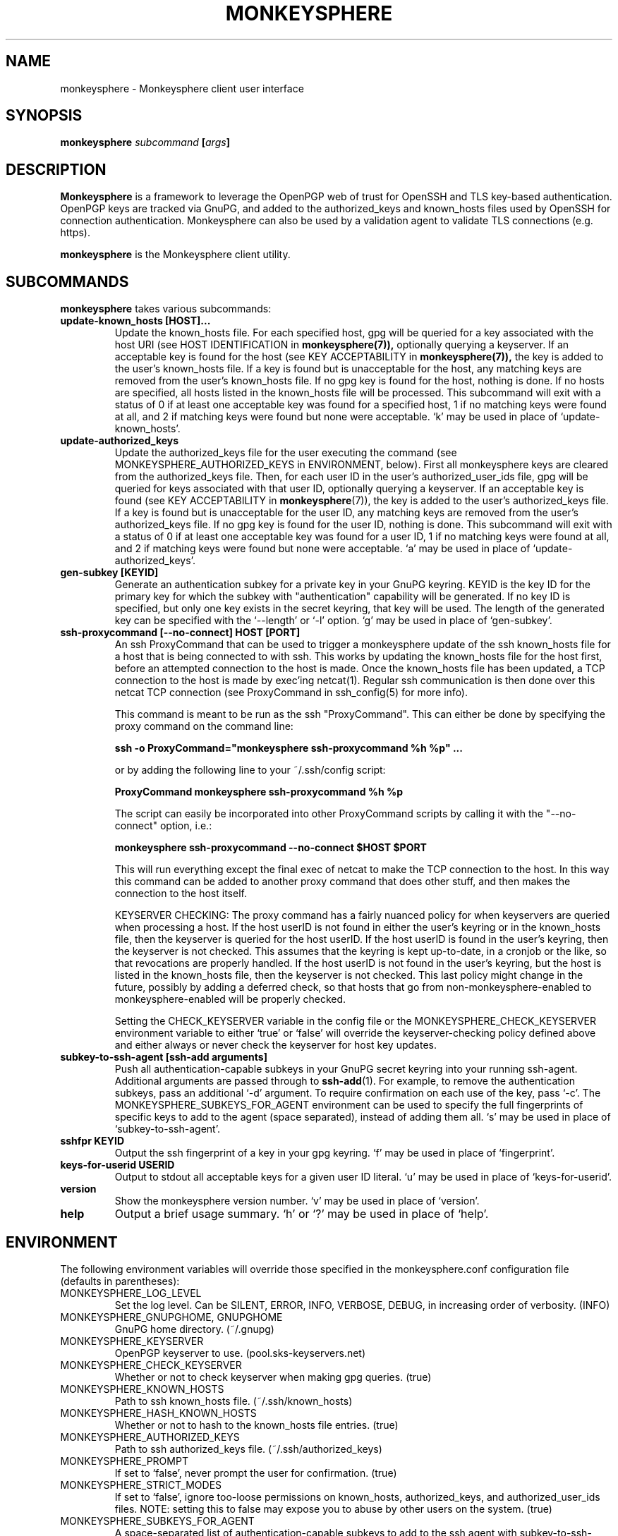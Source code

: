 .TH MONKEYSPHERE "1" "June 2008" "monkeysphere 0.1" "User Commands"

.SH NAME

monkeysphere - Monkeysphere client user interface

.SH SYNOPSIS

.B monkeysphere \fIsubcommand\fP [\fIargs\fP]

.SH DESCRIPTION

\fBMonkeysphere\fP is a framework to leverage the OpenPGP web of trust
for OpenSSH and TLS key-based authentication.  OpenPGP keys are
tracked via GnuPG, and added to the authorized_keys and known_hosts
files used by OpenSSH for connection authentication.  Monkeysphere can
also be used by a validation agent to validate TLS connections
(e.g. https).

\fBmonkeysphere\fP is the Monkeysphere client utility.

.SH SUBCOMMANDS

\fBmonkeysphere\fP takes various subcommands:
.TP
.B update\-known_hosts [HOST]...
Update the known_hosts file.  For each specified host, gpg will be
queried for a key associated with the host URI (see HOST
IDENTIFICATION in
.BR monkeysphere(7)),
optionally querying a keyserver.
If an acceptable key is found for the host (see KEY ACCEPTABILITY in
.BR monkeysphere(7)),
the key is added to the user's known_hosts file.  If a key is found
but is unacceptable for the host, any matching keys are removed from
the user's known_hosts file.  If no gpg key is found for the host,
nothing is done.  If no hosts are specified, all hosts listed in the
known_hosts file will be processed.  This subcommand will exit with a
status of 0 if at least one acceptable key was found for a specified
host, 1 if no matching keys were found at all, and 2 if matching keys
were found but none were acceptable.  `k' may be used in place of
`update\-known_hosts'.
.TP
.B update\-authorized_keys
Update the authorized_keys file for the user executing the command
(see MONKEYSPHERE_AUTHORIZED_KEYS in ENVIRONMENT, below).  First all
monkeysphere keys are cleared from the authorized_keys file.  Then,
for each user ID in the user's authorized_user_ids file, gpg will be
queried for keys associated with that user ID, optionally querying a
keyserver.  If an acceptable key is found (see KEY ACCEPTABILITY in
.BR monkeysphere (7)),
the key is added to the user's authorized_keys file.
If a key is found but is unacceptable for the user ID, any matching
keys are removed from the user's authorized_keys file.  If no gpg key
is found for the user ID, nothing is done.  This subcommand will exit
with a status of 0 if at least one acceptable key was found for a user
ID, 1 if no matching keys were found at all, and 2 if matching keys
were found but none were acceptable.  `a' may be used in place of
`update\-authorized_keys'.
.TP
.B gen\-subkey [KEYID]
Generate an authentication subkey for a private key in your GnuPG
keyring.  KEYID is the key ID for the primary key for which the subkey
with "authentication" capability will be generated.  If no key ID is
specified, but only one key exists in the secret keyring, that key
will be used.  The length of the generated key can be specified with
the `\-\-length' or `\-l' option.  `g' may be used in place of
`gen\-subkey'.
.TP
.B ssh\-proxycommand [--no-connect] HOST [PORT]
An ssh ProxyCommand that can be used to trigger a monkeysphere update
of the ssh known_hosts file for a host that is being connected to with
ssh.  This works by updating the known_hosts file for the host first,
before an attempted connection to the host is made.  Once the
known_hosts file has been updated, a TCP connection to the host is
made by exec'ing netcat(1).  Regular ssh communication is then done
over this netcat TCP connection (see ProxyCommand in ssh_config(5) for
more info).

This command is meant to be run as the ssh "ProxyCommand".  This can
either be done by specifying the proxy command on the command line:

.B ssh \-o ProxyCommand="monkeysphere ssh\-proxycommand %h %p" ...

or by adding the following line to your ~/.ssh/config script:

.B ProxyCommand monkeysphere ssh\-proxycommand %h %p

The script can easily be incorporated into other ProxyCommand scripts
by calling it with the "\-\-no\-connect" option, i.e.:

.B monkeysphere ssh\-proxycommand \-\-no\-connect "$HOST" "$PORT"

This will run everything except the final exec of netcat to make the
TCP connection to the host.  In this way this command can be added to
another proxy command that does other stuff, and then makes the
connection to the host itself.

KEYSERVER CHECKING:
The proxy command has a fairly nuanced policy for when keyservers are
queried when processing a host.  If the host userID is not found in
either the user's keyring or in the known_hosts file, then the
keyserver is queried for the host userID.  If the host userID is found
in the user's keyring, then the keyserver is not checked.  This
assumes that the keyring is kept up-to-date, in a cronjob or the like,
so that revocations are properly handled.  If the host userID is not
found in the user's keyring, but the host is listed in the known_hosts
file, then the keyserver is not checked.  This last policy might
change in the future, possibly by adding a deferred check, so that
hosts that go from non-monkeysphere-enabled to monkeysphere-enabled
will be properly checked.

Setting the CHECK_KEYSERVER variable in the config file or the
MONKEYSPHERE_CHECK_KEYSERVER environment variable to either `true' or
`false' will override the keyserver-checking policy defined above and
either always or never check the keyserver for host key updates.

.TP
.B subkey\-to\-ssh\-agent [ssh\-add arguments]
Push all authentication-capable subkeys in your GnuPG secret keyring
into your running ssh-agent.  Additional arguments are passed through
to
.BR ssh\-add (1).
For example, to remove the authentication subkeys, pass an additional
`\-d' argument.  To require confirmation on each use of the key, pass
`\-c'.  The MONKEYSPHERE_SUBKEYS_FOR_AGENT environment can be used to
specify the full fingerprints of specific keys to add to the agent
(space separated), instead of adding them all.  `s' may be used in
place of `subkey\-to\-ssh\-agent'.
.TP
.B sshfpr KEYID
Output the ssh fingerprint of a key in your gpg keyring. `f' may be
used in place of `fingerprint'.
.TP
.B keys\-for\-userid USERID
Output to stdout all acceptable keys for a given user ID literal.
`u' may be used in place of `keys\-for\-userid'.
.TP
.B version
Show the monkeysphere version number.  `v' may be used in place of
`version'.
.TP
.B help
Output a brief usage summary.  `h' or `?' may be used in place of
`help'.

.SH ENVIRONMENT

The following environment variables will override those specified in
the monkeysphere.conf configuration file (defaults in parentheses):
.TP
MONKEYSPHERE_LOG_LEVEL
Set the log level.  Can be SILENT, ERROR, INFO, VERBOSE, DEBUG,
in increasing order of verbosity. (INFO)
.TP
MONKEYSPHERE_GNUPGHOME, GNUPGHOME
GnuPG home directory. (~/.gnupg)
.TP
MONKEYSPHERE_KEYSERVER
OpenPGP keyserver to use. (pool.sks-keyservers.net)
.TP
MONKEYSPHERE_CHECK_KEYSERVER
Whether or not to check keyserver when making gpg queries. (true)
.TP
MONKEYSPHERE_KNOWN_HOSTS
Path to ssh known_hosts file. (~/.ssh/known_hosts)
.TP
MONKEYSPHERE_HASH_KNOWN_HOSTS
Whether or not to hash to the known_hosts file entries. (true)
.TP
MONKEYSPHERE_AUTHORIZED_KEYS
Path to ssh authorized_keys file. (~/.ssh/authorized_keys)
.TP
MONKEYSPHERE_PROMPT
If set to `false', never prompt the user for confirmation. (true)
.TP
MONKEYSPHERE_STRICT_MODES
If set to `false', ignore too-loose permissions on known_hosts,
authorized_keys, and authorized_user_ids files.  NOTE: setting this to
false may expose you to abuse by other users on the system. (true)
.TP
MONKEYSPHERE_SUBKEYS_FOR_AGENT
A space-separated list of authentication-capable subkeys to add to the
ssh agent with subkey-to-ssh-agent.

.SH FILES

.TP
~/.monkeysphere/monkeysphere.conf
User monkeysphere config file.
.TP
/etc/monkeysphere/monkeysphere.conf
System-wide monkeysphere config file.
.TP
~/.monkeysphere/authorized_user_ids
A list of OpenPGP user IDs, one per line.  OpenPGP keys with an
exactly-matching User ID (calculated valid by the designated identity
certifiers), will have any valid authorization-capable keys or subkeys
added to the given user's authorized_keys file.

.SH AUTHOR

Written by:
Jameson Rollins <jrollins@fifthhorseman.net>,
Daniel Kahn Gillmor <dkg@fifthhorseman.net>

.SH SEE ALSO

.BR monkeysphere\-host (8),
.BR monkeysphere\-authentication (8),
.BR monkeysphere (7),
.BR ssh (1),
.BR ssh\-add (1),
.BR gpg (1)
